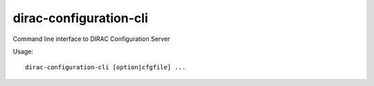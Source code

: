 .. _admin_dirac-configuration-cli:

=======================
dirac-configuration-cli
=======================

Command line interface to DIRAC Configuration Server

Usage::

  dirac-configuration-cli [option|cfgfile] ...
